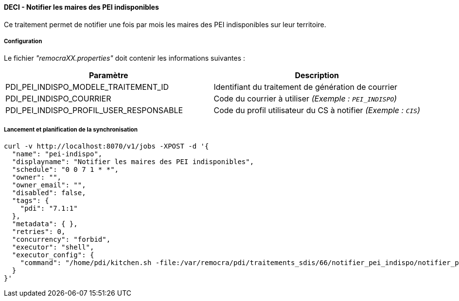 ==== DECI - Notifier les maires des PEI indisponibles

Ce traitement permet de notifier une fois par mois les maires des PEI indisponibles sur leur territoire.


===== Configuration
Le fichier _"remocraXX.properties"_ doit contenir les informations suivantes :
[width="100%",options="header"]
|===================
| Paramètre | Description
| PDI_PEI_INDISPO_MODELE_TRAITEMENT_ID | Identifiant du traitement de génération de courrier
| PDI_PEI_INDISPO_COURRIER | Code du courrier à utiliser _(Exemple : `PEI_INDISPO`)_
| PDI_PEI_INDISPO_PROFIL_USER_RESPONSABLE | Code du profil utilisateur du CS à notifier _(Exemple : `CIS`)_
|===================

===== Lancement et planification de la synchronisation
```ssh
curl -v http://localhost:8070/v1/jobs -XPOST -d '{
  "name": "pei-indispo",
  "displayname": "Notifier les maires des PEI indisponibles",
  "schedule": "0 0 7 1 * *",
  "owner": "",
  "owner_email": "",
  "disabled": false,
  "tags": {
    "pdi": "7.1:1"
  },
  "metadata": { },
  "retries": 0,
  "concurrency": "forbid",
  "executor": "shell",
  "executor_config": {
    "command": "/home/pdi/kitchen.sh -file:/var/remocra/pdi/traitements_sdis/66/notifier_pei_indispo/notifier_pei_indispo.kjb -level:Error -param:PDI_FICHIER_PARAMETRE=/home/pdi/remocra.properties >> /var/remocra/pdi/log/remocra_notifier_pei_indispo.log 2>&1"
  }
}'
```
